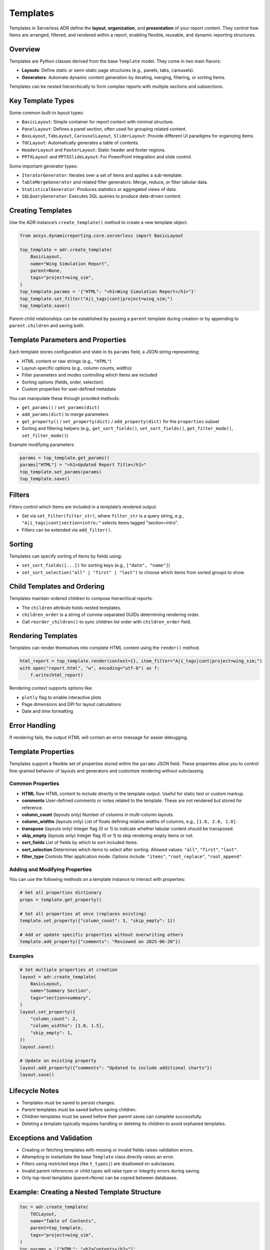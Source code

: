 Templates
=========

Templates in Serverless ADR define the **layout**, **organization**, and **presentation**
of your report content. They control how Items are arranged, filtered, and rendered
within a report, enabling flexible, reusable, and dynamic reporting structures.

Overview
--------

Templates are Python classes derived from the base ``Template`` model. They come in two main flavors:

- **Layouts**: Define static or semi-static page structures (e.g., panels, tabs, carousels).
- **Generators**: Automate dynamic content generation by iterating, merging, filtering, or sorting Items.

Templates can be nested hierarchically to form complex reports with multiple sections and subsections.

Key Template Types
------------------

Some common built-in layout types:

- ``BasicLayout``: Simple container for report content with minimal structure.
- ``PanelLayout``: Defines a panel section, often used for grouping related content.
- ``BoxLayout``, ``TabLayout``, ``CarouselLayout``, ``SliderLayout``: Provide different UI paradigms for organizing items.
- ``TOCLayout``: Automatically generates a table of contents.
- ``HeaderLayout`` and ``FooterLayout``: Static header and footer regions.
- ``PPTXLayout`` and ``PPTXSlideLayout``: For PowerPoint integration and slide control.

Some important generator types:

- ``IteratorGenerator``: Iterates over a set of items and applies a sub-template.
- ``TableMergeGenerator`` and related filter generators: Merge, reduce, or filter tabular data.
- ``StatisticalGenerator``: Produces statistics or aggregated views of data.
- ``SQLQueryGenerator``: Executes SQL queries to produce data-driven content.

Creating Templates
------------------

Use the ADR instance’s ``create_template()`` method to create a new template object.

.. code-block:: python

    from ansys.dynamicreporting.core.serverless import BasicLayout

    top_template = adr.create_template(
        BasicLayout,
        name="Wing Simulation Report",
        parent=None,
        tags="project=wing_sim",
    )
    top_template.params = '{"HTML": "<h1>Wing Simulation Report</h1>"}'
    top_template.set_filter("A|i_tags|cont|project=wing_sim;")
    top_template.save()

Parent-child relationships can be established by passing a ``parent`` template during creation or by appending to ``parent.children`` and saving both.

Template Parameters and Properties
----------------------------------

Each template stores configuration and state in its ``params`` field, a JSON string representing:

- HTML content or raw strings (e.g., ``"HTML"``)
- Layout-specific options (e.g., column counts, widths)
- Filter parameters and modes controlling which Items are included
- Sorting options (fields, order, selection)
- Custom properties for user-defined metadata

You can manipulate these through provided methods:

- ``get_params()`` / ``set_params(dict)``
- ``add_params(dict)`` to merge parameters
- ``get_property()`` / ``set_property(dict)`` / ``add_property(dict)`` for the ``properties`` subset
- Sorting and filtering helpers (e.g., ``get_sort_fields()``, ``set_sort_fields()``, ``get_filter_mode()``, ``set_filter_mode()``)

Example modifying parameters:

.. code-block:: python

    params = top_template.get_params()
    params["HTML"] = "<h1>Updated Report Title</h1>"
    top_template.set_params(params)
    top_template.save()

Filters
-------

Filters control which Items are included in a template’s rendered output.

- Set via ``set_filter(filter_str)``, where ``filter_str`` is a query string, e.g.,
  ``"A|i_tags|cont|section=intro;"`` selects items tagged "section=intro".

- Filters can be extended via ``add_filter()``.

Sorting
-------

Templates can specify sorting of items by fields using:

- ``set_sort_fields([...])`` for sorting keys (e.g., ``["date", "name"]``)
- ``set_sort_selection("all" | "first" | "last")`` to choose which items from sorted groups to show.

Child Templates and Ordering
----------------------------

Templates maintain ordered children to compose hierarchical reports.

- The ``children`` attribute holds nested templates.
- ``children_order`` is a string of comma-separated GUIDs determining rendering order.
- Call ``reorder_children()`` to sync children list order with ``children_order`` field.

Rendering Templates
------------------

Templates can render themselves into complete HTML content using the ``render()`` method.

.. code-block:: python

    html_report = top_template.render(context={}, item_filter="A|i_tags|cont|project=wing_sim;")
    with open("report.html", "w", encoding="utf-8") as f:
        f.write(html_report)

Rendering context supports options like:

- ``plotly`` flag to enable interactive plots
- Page dimensions and DPI for layout calculations
- Date and time formatting

Error Handling
--------------

If rendering fails, the output HTML will contain an error message for easier debugging.

Template Properties
-------------------

Templates support a flexible set of properties stored within the ``params`` JSON field.
These properties allow you to control fine-grained behavior of layouts and generators
and customize rendering without subclassing.

Common Properties
~~~~~~~~~~~~~~~~~

- **HTML**
  Raw HTML content to include directly in the template output. Useful for static text or custom markup.

- **comments**
  User-defined comments or notes related to the template. These are not rendered but stored for reference.

- **column_count** (layouts only)
  Number of columns in multi-column layouts.

- **column_widths** (layouts only)
  List of floats defining relative widths of columns, e.g., ``[1.0, 2.0, 1.0]``.

- **transpose** (layouts only)
  Integer flag (0 or 1) to indicate whether tabular content should be transposed.

- **skip_empty** (layouts only)
  Integer flag (0 or 1) to skip rendering empty items or not.

- **sort_fields**
  List of fields by which to sort included items.

- **sort_selection**
  Determines which items to select after sorting. Allowed values:
  ``"all"``, ``"first"``, ``"last"``.

- **filter_type**
  Controls filter application mode. Options include:
  ``"items"``, ``"root_replace"``, ``"root_append"``.

Adding and Modifying Properties
~~~~~~~~~~~~~~~~~~~~~~~~~~~~~~~

You can use the following methods on a template instance to interact with properties:

.. code-block:: python

    # Get all properties dictionary
    props = template.get_property()

    # Set all properties at once (replaces existing)
    template.set_property({"column_count": 3, "skip_empty": 1})

    # Add or update specific properties without overwriting others
    template.add_property({"comments": "Reviewed on 2025-06-20"})

Examples
~~~~~~~~

.. code-block:: python

    # Set multiple properties at creation
    layout = adr.create_template(
        BasicLayout,
        name="Summary Section",
        tags="section=summary",
    )
    layout.set_property({
        "column_count": 2,
        "column_widths": [1.0, 1.5],
        "skip_empty": 1,
    })
    layout.save()

    # Update an existing property
    layout.add_property({"comments": "Updated to include additional charts"})
    layout.save()

Lifecycle Notes
---------------

- Templates must be saved to persist changes.
- Parent templates must be saved before saving children.
- Children templates must be saved before their parent saves can complete successfully.
- Deleting a template typically requires handling or deleting its children to avoid orphaned templates.

Exceptions and Validation
-------------------------

- Creating or fetching templates with missing or invalid fields raises validation errors.
- Attempting to instantiate the base ``Template`` class directly raises an error.
- Filters using restricted keys (like ``t_types|``) are disallowed on subclasses.
- Invalid parent references or child types will raise type or integrity errors during saving.
- Only top-level templates (parent=None) can be copied between databases.

Example: Creating a Nested Template Structure
---------------------------------------------

.. code-block:: python

    toc = adr.create_template(
        TOCLayout,
        name="Table of Contents",
        parent=top_template,
        tags="project=wing_sim",
    )
    toc.params = '{"HTML": "<h2>Contents</h2>"}'
    toc.set_filter("A|i_name|eq|__NonexistentName__;")
    toc.save()

    results_panel = adr.create_template(
        PanelLayout,
        name="Results",
        parent=top_template,
        tags="project=wing_sim",
    )
    results_panel.params = '{"HTML": "<h2>Results</h2><p>Simulation data and figures.</p>"}'
    results_panel.set_filter("A|i_tags|cont|section=results;")
    results_panel.save()

    top_template.children.append(results_panel)
    top_template.save()

Summary
-------

Templates are the backbone of report structure in Serverless ADR. They let you create
rich, dynamic, and highly customizable reports by defining layouts and generators,
setting filters and parameters, and nesting templates to build complex hierarchical reports.

Next, move on to the :doc:`rendering` guide to learn how to convert templates and items
into final HTML reports for presentation or web serving.
